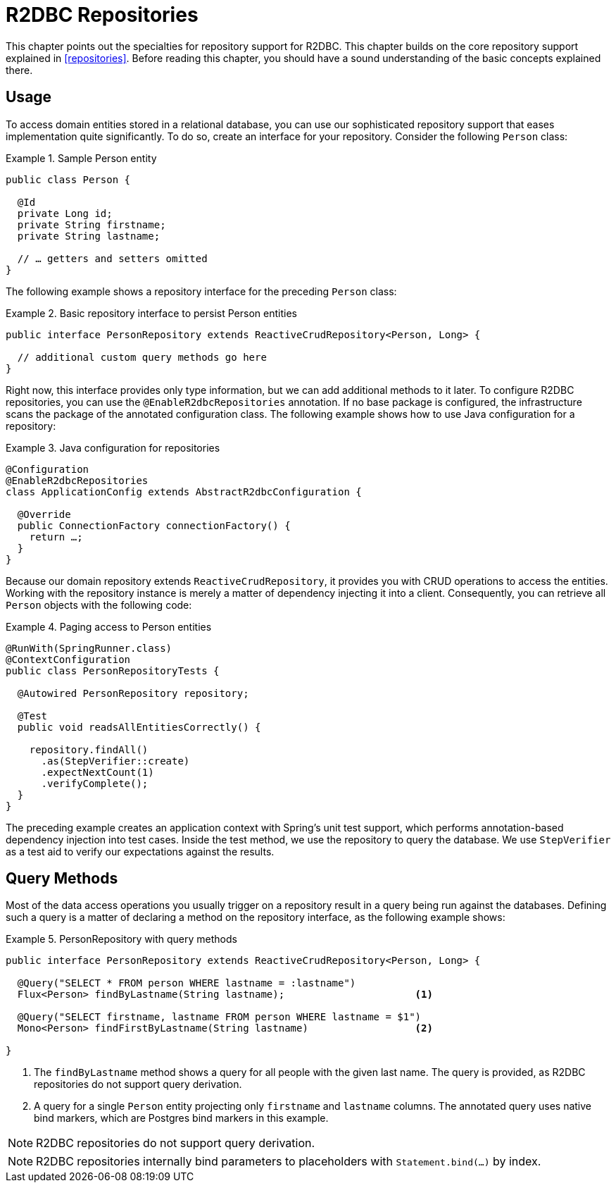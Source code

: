 [[r2dbc.repositories]]
= R2DBC Repositories

[[r2dbc.repositories.intro]]
This chapter points out the specialties for repository support for R2DBC.
This chapter builds on the core repository support explained in <<repositories>>.
Before reading this chapter, you should have a sound understanding of the basic concepts explained there.

[[r2dbc.repositories.usage]]
== Usage

To access domain entities stored in a relational database, you can use our sophisticated repository support that eases implementation quite significantly.
To do so, create an interface for your repository.
Consider the following `Person` class:

.Sample Person entity
====
[source,java]
----
public class Person {

  @Id
  private Long id;
  private String firstname;
  private String lastname;

  // … getters and setters omitted
}
----
====

The following example shows a repository interface for the preceding `Person` class:

.Basic repository interface to persist Person entities
====
[source]
----
public interface PersonRepository extends ReactiveCrudRepository<Person, Long> {

  // additional custom query methods go here
}
----
====

Right now, this interface provides only type information, but we can add additional methods to it later.
To configure R2DBC repositories, you can use the `@EnableR2dbcRepositories` annotation.
If no base package is configured, the infrastructure scans the package of the annotated configuration class.
The following example shows how to use Java configuration for a repository:

.Java configuration for repositories
====
[source,java]
----
@Configuration
@EnableR2dbcRepositories
class ApplicationConfig extends AbstractR2dbcConfiguration {

  @Override
  public ConnectionFactory connectionFactory() {
    return …;
  }
}
----
====

Because our domain repository extends `ReactiveCrudRepository`, it provides you with CRUD operations to access the entities.
Working with the repository instance is merely a matter of dependency injecting it into a client.
Consequently, you can retrieve all `Person` objects with the following code:

.Paging access to Person entities
====
[source,java]
----
@RunWith(SpringRunner.class)
@ContextConfiguration
public class PersonRepositoryTests {

  @Autowired PersonRepository repository;

  @Test
  public void readsAllEntitiesCorrectly() {

    repository.findAll()
      .as(StepVerifier::create)
      .expectNextCount(1)
      .verifyComplete();
  }
}
----
====

The preceding example creates an application context with Spring's unit test support, which performs annotation-based dependency injection into test cases.
Inside the test method, we use the repository to query the database.
We use `StepVerifier` as a test aid to verify our expectations against the results.

[[r2dbc.repositories.queries]]
== Query Methods

Most of the data access operations you usually trigger on a repository result in a query being run against the databases.
Defining such a query is a matter of declaring a method on the repository interface, as the following example shows:

.PersonRepository with query methods
====
[source,java]
----
public interface PersonRepository extends ReactiveCrudRepository<Person, Long> {

  @Query("SELECT * FROM person WHERE lastname = :lastname")
  Flux<Person> findByLastname(String lastname);                      <1>

  @Query("SELECT firstname, lastname FROM person WHERE lastname = $1")
  Mono<Person> findFirstByLastname(String lastname)                  <2>

}
----
<1> The `findByLastname` method shows a query for all people with the given last name.
The query is provided, as R2DBC repositories do not support query derivation.
<2> A query for a single `Person` entity projecting only `firstname` and `lastname` columns.
The annotated query uses native bind markers, which are Postgres bind markers in this example.
====

NOTE: R2DBC repositories do not support query derivation.

NOTE: R2DBC repositories internally bind parameters to placeholders with `Statement.bind(…)` by index.
